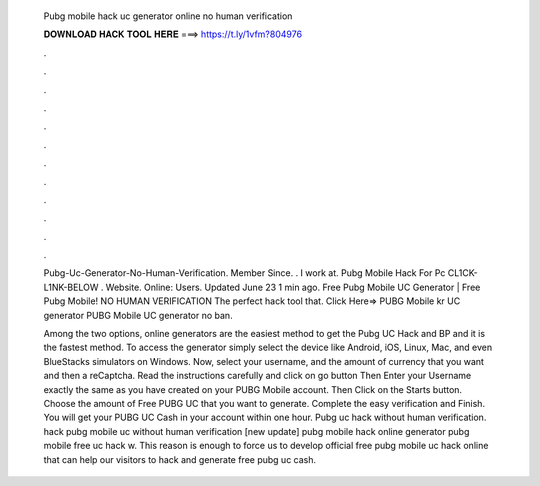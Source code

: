   Pubg mobile hack uc generator online no human verification
  
  
  
  𝐃𝐎𝐖𝐍𝐋𝐎𝐀𝐃 𝐇𝐀𝐂𝐊 𝐓𝐎𝐎𝐋 𝐇𝐄𝐑𝐄 ===> https://t.ly/1vfm?804976
  
  
  
  .
  
  
  
  .
  
  
  
  .
  
  
  
  .
  
  
  
  .
  
  
  
  .
  
  
  
  .
  
  
  
  .
  
  
  
  .
  
  
  
  .
  
  
  
  .
  
  
  
  .
  
  Pubg-Uc-Generator-No-Human-Verification. Member Since. . I work at. Pubg Mobile Hack For Pc CL1CK-L1NK-BELOW . Website.  Online: Users. Updated June 23 1 min ago. Free Pubg Mobile UC Generator | Free Pubg Mobile! NO HUMAN VERIFICATION The perfect hack tool that. Click Here=>  PUBG Mobile kr UC generator PUBG Mobile UC generator no ban.
  
  Among the two options, online generators are the easiest method to get the Pubg UC Hack and BP and it is the fastest method. To access the generator simply select the device like Android, iOS, Linux, Mac, and even BlueStacks simulators on Windows. Now, select your username, and the amount of currency that you want and then a reCaptcha. Read the instructions carefully and click on go button Then Enter your Username exactly the same as you have created on your PUBG Mobile account. Then Click on the Starts button. Choose the amount of Free PUBG UC that you want to generate. Complete the easy verification and Finish. You will get your PUBG UC Cash in your account within one hour. Pubg uc hack without human verification.  hack pubg mobile uc without human verification [new update] pubg mobile hack online generator pubg mobile free uc hack w. This reason is enough to force us to develop official free pubg mobile uc hack online that can help our visitors to hack and generate free pubg uc cash.
